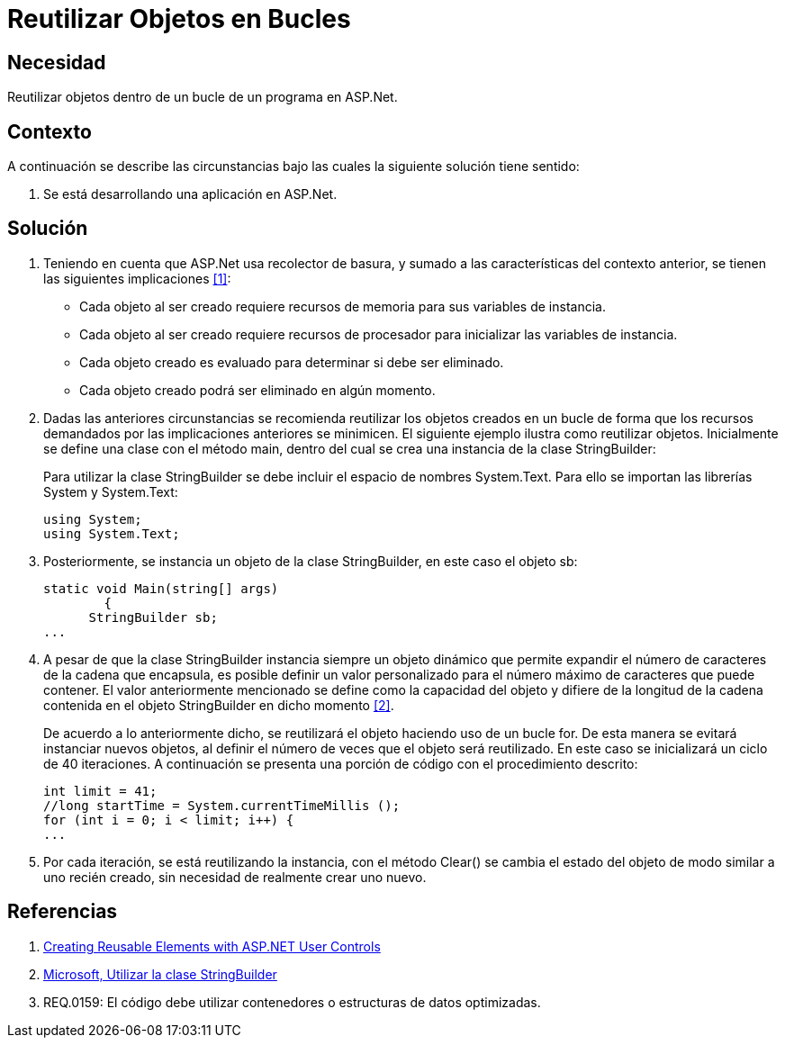 :slug: kb/aspnet/reutilizar-objetos-bucles/
:eth: no
:category: aspnet
:description: TODO
:keywords: TODO
:kb: yes

= Reutilizar Objetos en Bucles

== Necesidad

Reutilizar objetos dentro de un bucle de un programa en +ASP.Net+.

== Contexto

A continuación se describe las circunstancias 
bajo las cuales la siguiente solución tiene sentido:

. Se está desarrollando una aplicación en +ASP.Net+.

== Solución

. Teniendo en cuenta que +ASP.Net+ usa recolector de basura, 
y sumado a las características del contexto anterior, 
se tienen las siguientes implicaciones <<r1, [1]>>:

* Cada objeto al ser creado 
requiere recursos de memoria 
para sus variables de instancia.

* Cada objeto al ser creado requiere 
recursos de procesador
para inicializar las variables de instancia.

* Cada objeto creado es evaluado 
para determinar si debe ser eliminado.

* Cada objeto creado podrá ser eliminado en algún momento.

. Dadas las anteriores circunstancias 
se recomienda reutilizar los objetos creados 
en un bucle de forma que los recursos demandados 
por las implicaciones anteriores se minimicen. 
El siguiente ejemplo ilustra como reutilizar objetos. 
Inicialmente se define una clase con el método +main+, 
dentro del cual se crea una instancia de la clase +StringBuilder+:
+
Para utilizar la clase +StringBuilder+ 
se debe incluir el espacio de nombres +System.Text+. 
Para ello se importan las librerías +System+ y +System.Text+:
+
[source, java, linenums]
----
using System;
using System.Text;
----
. Posteriormente, se instancia un objeto 
de la clase +StringBuilder+, en este caso el objeto +sb+:
+
[source, java, linenums]
----
static void Main(string[] args)
        {
      StringBuilder sb;
...
----

. A pesar de que la clase +StringBuilder+ 
instancia siempre un objeto dinámico 
que permite expandir el número de caracteres 
de la cadena que encapsula, 
es posible definir un valor personalizado 
para el número máximo de caracteres que puede contener.
El valor anteriormente mencionado se define 
como la capacidad del objeto 
y difiere de la longitud de la cadena 
contenida en el objeto +StringBuilder+ en dicho momento  <<r2, [2]>>.
+
De acuerdo a lo anteriormente dicho, 
se reutilizará el objeto haciendo uso de un bucle +for+.
De esta manera se evitará instanciar nuevos objetos,
al definir el número de veces que el objeto será reutilizado.
En este caso se inicializará un ciclo de 40 iteraciones.
A continuación se presenta una porción de código
con el procedimiento descrito:
+
[source, java, linenums]
----
int limit = 41;
//long startTime = System.currentTimeMillis ();
for (int i = 0; i < limit; i++) {
...
----

. Por cada iteración, se está reutilizando la instancia, 
con el método +Clear()+ se cambia el estado del objeto 
de modo similar a uno recién creado, 
sin necesidad de realmente crear uno nuevo.

== Referencias

. [[r1]] link:https://msdn.microsoft.com/en-us/library/3457w616.aspx[Creating Reusable Elements with ASP.NET User Controls]
. [[r2]] link:https://msdn.microsoft.com/es-es/library/2839d5h5(v=vs.110).aspx[Microsoft, Utilizar la clase StringBuilder]
. [[r3]] REQ.0159: El código debe utilizar contenedores o estructuras de datos optimizadas.